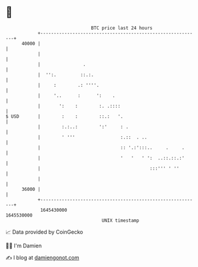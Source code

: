 * 👋

#+begin_example
                                   BTC price last 24 hours                    
               +------------------------------------------------------------+ 
         40000 |                                                            | 
               |                                                            | 
               |                .                                           | 
               |  '':.         ::.:.                                        | 
               |     :        .: ''''.                                      | 
               |     '..      :      ':    .                                | 
               |       ':    :        :. .::::                              | 
   $ USD       |        :    :        ::.:   '.                             | 
               |        :.:..:        ':'     : .                           | 
               |        ' '''                 :.::  . ..                    | 
               |                              :: '.:':::..     .     .      | 
               |                              '   '   ' ':  ..::.::.:'      | 
               |                                         :::''' ' ''        | 
               |                                                            | 
         36000 |                                                            | 
               +------------------------------------------------------------+ 
                1645430000                                        1645530000  
                                       UNIX timestamp                         
#+end_example
📈 Data provided by CoinGecko

🧑‍💻 I'm Damien

✍️ I blog at [[https://www.damiengonot.com][damiengonot.com]]
